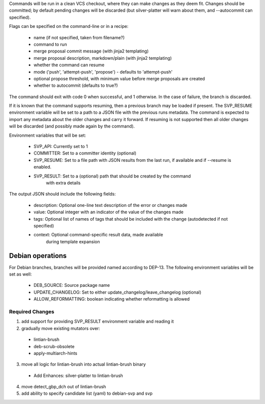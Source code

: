 Commands will be run in a clean VCS checkout, where
they can make changes as they deem fit. Changes should be committed; by
default pending changes will be discarded (but silver-platter will
warn about them, and --autocommit can specified).

Flags can be specified on the command-line or in a recipe:

 * name (if not specified, taken from filename?)
 * command to run
 * merge proposal commit message (with jinja2 templating)
 * merge proposal description, markdown/plain (with jinja2 templating)
 * whether the command can resume
 * mode ('push', 'attempt-push', 'propose') - defaults to 'attempt-push'
 * optional propose threshold, with minimum value before merge proposals
   are created
 * whether to autocommit (defaults to true?)

The command should exit with code 0 when successful, and 1 otherwise. In
the case of failure, the branch is discarded.

If it is known that the command supports resuming, then a previous branch
may be loaded if present. The SVP_RESUME environment variable
will be set to a path to a JSON file with the previous runs metadata.
The command is expected to import any metadata about the older changes
and carry it forward.
If resuming is not supported then all older changes will be discarded
(and possibly made again by the command).

Environment variables that will be set:

 * SVP_API: Currently set to 1
 * COMMITTER: Set to a committer identity (optional)
 * SVP_RESUME: Set to a file path with JSON results from the last run,
   if available and if --resume is enabled.
 * SVP_RESULT: Set to a (optional) path that should be created by the command
     with extra details

The output JSON should include the following fields:

 * description: Optional one-line text description of the error or changes made
 * value: Optional integer with an indicator of the value of the changes made
 * tags: Optional list of names of tags that should be included with the change
   (autodetected if not specified)
 * context: Optional command-specific result data, made available
        during template expansion

Debian operations
-----------------

For Debian branches, branches will be provided named according to DEP-13.
The following environment variables will be set as well:

 * DEB_SOURCE: Source package name
 * UPDATE_CHANGELOG: Set to either update_changelog/leave_changelog (optional)
 * ALLOW_REFORMATTING: boolean indicating whether reformatting is allowed

Required Changes
================

1) add support for providing SVP_RESULT environment variable and reading it
2) gradually move existing mutators over:
 + lintian-brush
 + deb-scrub-obsolete
 + apply-multiarch-hints
3) move all logic for lintian-brush into actual lintian-brush binary
 + Add Enhances: silver-platter to lintian-brush
4) move detect_gbp_dch out of lintian-brush
5) add ability to specify candidate list (yaml) to debian-svp and svp
